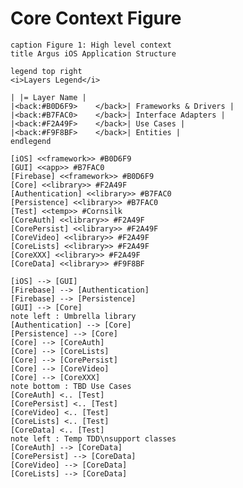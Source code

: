 * Core Context Figure
#+begin_src plantuml :file context.png
caption Figure 1: High level context
title Argus iOS Application Structure

legend top right
<i>Layers Legend</i>

| |= Layer Name |
|<back:#B0D6F9>    </back>| Frameworks & Drivers |
|<back:#B7FAC0>    </back>| Interface Adapters |
|<back:#F2A49F>    </back>| Use Cases |
|<back:#F9F8BF>    </back>| Entities |
endlegend

[iOS] <<framework>> #B0D6F9
[GUI] <<app>> #B7FAC0
[Firebase] <<framework>> #B0D6F9
[Core] <<library>> #F2A49F
[Authentication] <<library>> #B7FAC0
[Persistence] <<library>> #B7FAC0
[Test] <<temp>> #Cornsilk
[CoreAuth] <<library>> #F2A49F
[CorePersist] <<library>> #F2A49F
[CoreVideo] <<library>> #F2A49F
[CoreLists] <<library>> #F2A49F
[CoreXXX] <<library>> #F2A49F
[CoreData] <<library>> #F9F8BF

[iOS] --> [GUI]
[Firebase] --> [Authentication]
[Firebase] --> [Persistence]
[GUI] --> [Core]
note left : Umbrella library
[Authentication] --> [Core]
[Persistence] --> [Core]
[Core] --> [CoreAuth]
[Core] --> [CoreLists]
[Core] --> [CorePersist]
[Core] --> [CoreVideo]
[Core] --> [CoreXXX]
note bottom : TBD Use Cases
[CoreAuth] <.. [Test]
[CorePersist] <.. [Test]
[CoreVideo] <.. [Test]
[CoreLists] <.. [Test]
[CoreData] <.. [Test]
note left : Temp TDD\nsupport classes
[CoreAuth] --> [CoreData]
[CorePersist] --> [CoreData]
[CoreVideo] --> [CoreData]
[CoreLists] --> [CoreData]
#+end_src

#+RESULTS:
[[file:context.png]]
